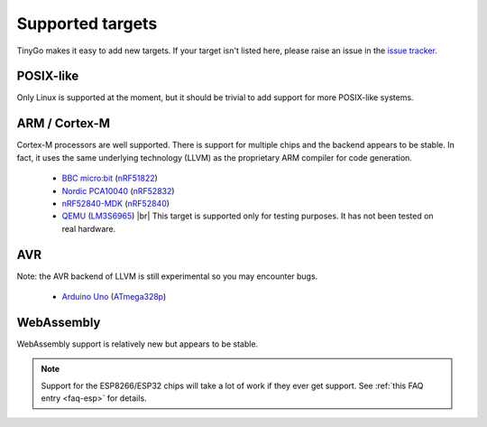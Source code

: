 .. _targets:

.. |br| raw:: html

    <br>

Supported targets
=================

TinyGo makes it easy to add new targets. If your target isn't listed here,
please raise an issue in the `issue tracker
<https://github.com/aykevl/tinygo/issues>`_.


POSIX-like
----------

Only Linux is supported at the moment, but it should be trivial to add support
for more POSIX-like systems.


ARM / Cortex-M
--------------

Cortex-M processors are well supported. There is support for multiple chips and
the backend appears to be stable. In fact, it uses the same underlying
technology (LLVM) as the proprietary ARM compiler for code generation.

  * `BBC micro:bit <https://microbit.org/>`_ (`nRF51822
    <https://www.nordicsemi.com/eng/Products/Bluetooth-low-energy/nRF51822>`_)
  * `Nordic PCA10040
    <https://www.nordicsemi.com/eng/Products/Bluetooth-low-energy/nRF52-DK>`_
    (`nRF52832
    <https://www.nordicsemi.com/eng/Products/Bluetooth-low-energy/nRF52832>`_)
  * `nRF52840-MDK <https://wiki.makerdiary.com/nrf52840-mdk/>`_ (`nRF52840
    <https://www.nordicsemi.com/eng/Products/nRF52840>`_)
  * `QEMU <https://wiki.qemu.org/Documentation/Platforms/ARM>`_ (`LM3S6965
    <http://www.ti.com/product/LM3S6965>`_) |br|
    This target is supported only for testing purposes. It has not been tested
    on real hardware.


AVR
---

Note: the AVR backend of LLVM is still experimental so you may encounter bugs.

  * `Arduino Uno <https://store.arduino.cc/arduino-uno-rev3>`_ (`ATmega328p
    <https://www.microchip.com/wwwproducts/en/ATmega328p>`_)


WebAssembly
-----------

WebAssembly support is relatively new but appears to be stable.


.. note::
   Support for the ESP8266/ESP32 chips will take a lot of work if they ever get
   support. See :ref:`this FAQ entry <faq-esp>` for details.
